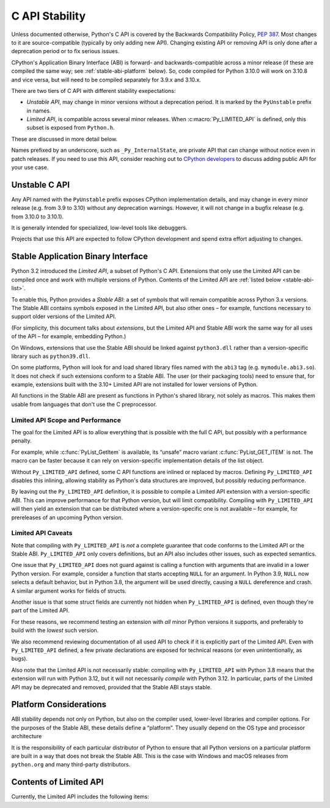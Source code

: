 .. highlight:: c

.. _stable:

***************
C API Stability
***************

Unless documented otherwise, Python's C API is covered by the Backwards
Compatibility Policy, :pep:`387`.
Most changes to it are source-compatible (typically by only adding new API).
Changing existing API or removing API is only done after a deprecation period
or to fix serious issues.

CPython's Application Binary Interface (ABI) is forward- and
backwards-compatible across a minor release (if these are compiled the same
way; see :ref:`stable-abi-platform` below).
So, code compiled for Python 3.10.0 will work on 3.10.8 and vice versa,
but will need to be compiled separately for 3.9.x and 3.10.x.

There are two tiers of C API with different stability exepectations:

- *Unstable API*, may change in minor versions without a deprecation period.
  It is marked by the ``PyUnstable`` prefix in names.
- *Limited API*, is compatible across several minor releases.
  When :c:macro:`Py_LIMITED_API` is defined, only this subset is exposed
  from ``Python.h``.

These are discussed in more detail below.

Names prefixed by an underscore, such as ``_Py_InternalState``,
are private API that can change without notice even in patch releases.
If you need to use this API, consider reaching out to
`CPython developers <https://discuss.python.org/c/core-dev/c-api/30>`_
to discuss adding public API for your use case.

.. _unstable-c-api:

Unstable C API
==============

.. index:: single: PyUnstable

Any API named with the ``PyUnstable`` prefix exposes CPython implementation
details, and may change in every minor release (e.g. from 3.9 to 3.10) without
any deprecation warnings.
However, it will not change in a bugfix release (e.g. from 3.10.0 to 3.10.1).

It is generally intended for specialized, low-level tools like debuggers.

Projects that use this API are expected to follow
CPython development and spend extra effort adjusting to changes.


Stable Application Binary Interface
===================================

Python 3.2 introduced the *Limited API*, a subset of Python's C API.
Extensions that only use the Limited API can be
compiled once and work with multiple versions of Python.
Contents of the Limited API are :ref:`listed below <stable-abi-list>`.

To enable this, Python provides a *Stable ABI*: a set of symbols that will
remain compatible across Python 3.x versions. The Stable ABI contains symbols
exposed in the Limited API, but also other ones – for example, functions
necessary to support older versions of the Limited API.

(For simplicity, this document talks about *extensions*, but the Limited API
and Stable ABI work the same way for all uses of the API – for example,
embedding Python.)

.. c:macro:: Py_LIMITED_API

   Define this macro before including ``Python.h`` to opt in to only use
   the Limited API, and to select the Limited API version.

   Define ``Py_LIMITED_API`` to the value of :c:data:`PY_VERSION_HEX`
   corresponding to the lowest Python version your extension supports.
   The extension will work without recompilation with all Python 3 releases
   from the specified one onward, and can use Limited API introduced up to that
   version.

   Rather than using the ``PY_VERSION_HEX`` macro directly, hardcode a minimum
   minor version (e.g. ``0x030A0000`` for Python 3.10) for stability when
   compiling with future Python versions.

   You can also define ``Py_LIMITED_API`` to ``3``. This works the same as
   ``0x03020000`` (Python 3.2, the version that introduced Limited API).

On Windows, extensions that use the Stable ABI should be linked against
``python3.dll`` rather than a version-specific library such as
``python39.dll``.

On some platforms, Python will look for and load shared library files named
with the ``abi3`` tag (e.g. ``mymodule.abi3.so``).
It does not check if such extensions conform to a Stable ABI.
The user (or their packaging tools) need to ensure that, for example,
extensions built with the 3.10+ Limited API are not installed for lower
versions of Python.

All functions in the Stable ABI are present as functions in Python's shared
library, not solely as macros. This makes them usable from languages that don't
use the C preprocessor.


Limited API Scope and Performance
---------------------------------

The goal for the Limited API is to allow everything that is possible with the
full C API, but possibly with a performance penalty.

For example, while :c:func:`PyList_GetItem` is available, its “unsafe” macro
variant :c:func:`PyList_GET_ITEM` is not.
The macro can be faster because it can rely on version-specific implementation
details of the list object.

Without ``Py_LIMITED_API`` defined, some C API functions are inlined or
replaced by macros.
Defining ``Py_LIMITED_API`` disables this inlining, allowing stability as
Python's data structures are improved, but possibly reducing performance.

By leaving out the ``Py_LIMITED_API`` definition, it is possible to compile
a Limited API extension with a version-specific ABI. This can improve
performance for that Python version, but will limit compatibility.
Compiling with ``Py_LIMITED_API`` will then yield an extension that can be
distributed where a version-specific one is not available – for example,
for prereleases of an upcoming Python version.


Limited API Caveats
-------------------

Note that compiling with ``Py_LIMITED_API`` is *not* a complete guarantee that
code conforms to the Limited API or the Stable ABI. ``Py_LIMITED_API`` only
covers definitions, but an API also includes other issues, such as expected
semantics.

One issue that ``Py_LIMITED_API`` does not guard against is calling a function
with arguments that are invalid in a lower Python version.
For example, consider a function that starts accepting ``NULL`` for an
argument. In Python 3.9, ``NULL`` now selects a default behavior, but in
Python 3.8, the argument will be used directly, causing a ``NULL`` dereference
and crash. A similar argument works for fields of structs.

Another issue is that some struct fields are currently not hidden when
``Py_LIMITED_API`` is defined, even though they're part of the Limited API.

For these reasons, we recommend testing an extension with *all* minor Python
versions it supports, and preferably to build with the *lowest* such version.

We also recommend reviewing documentation of all used API to check
if it is explicitly part of the Limited API. Even with ``Py_LIMITED_API``
defined, a few private declarations are exposed for technical reasons (or
even unintentionally, as bugs).

Also note that the Limited API is not necessarily stable: compiling with
``Py_LIMITED_API`` with Python 3.8 means that the extension will
run with Python 3.12, but it will not necessarily *compile* with Python 3.12.
In particular, parts of the Limited API may be deprecated and removed,
provided that the Stable ABI stays stable.


.. _stable-abi-platform:

Platform Considerations
=======================

ABI stability depends not only on Python, but also on the compiler used,
lower-level libraries and compiler options. For the purposes of the Stable ABI,
these details define a “platform”. They usually depend on the OS
type and processor architecture

It is the responsibility of each particular distributor of Python
to ensure that all Python versions on a particular platform are built
in a way that does not break the Stable ABI.
This is the case with Windows and macOS releases from ``python.org`` and many
third-party distributors.


.. _stable-abi-list:

Contents of Limited API
=======================


Currently, the Limited API includes the following items:

.. limited-api-list::
